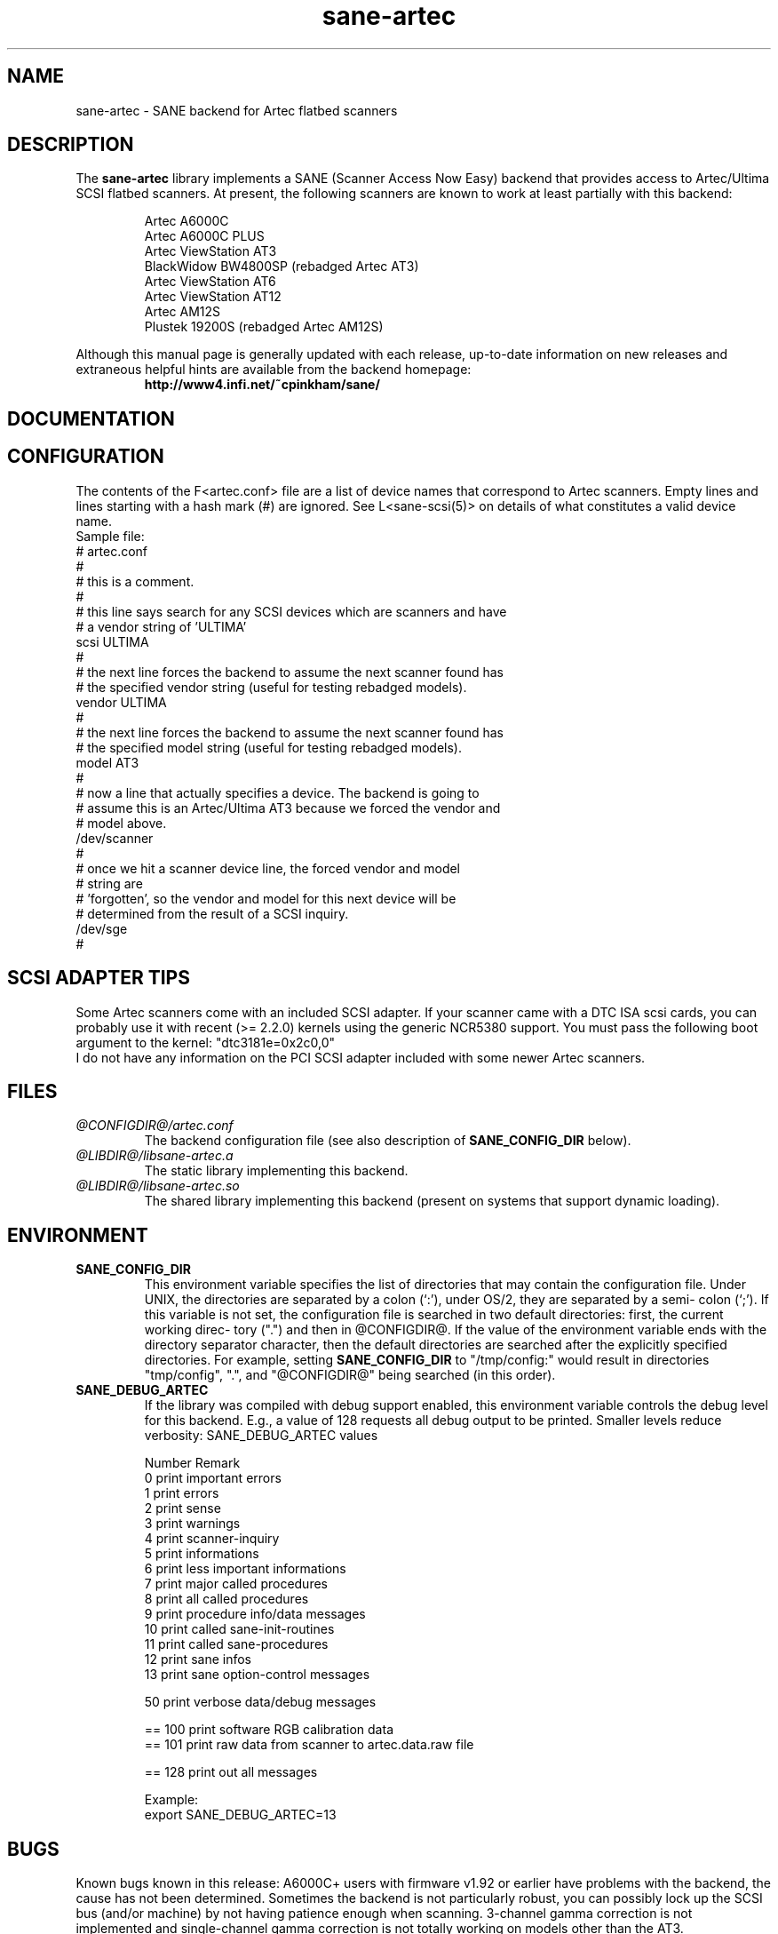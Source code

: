 .TH sane-artec 5 "24 Jan 2000"
.IX sane-artec

.SH NAME

sane-artec - SANE backend for Artec flatbed scanners

.SH DESCRIPTION
The
.B sane-artec
library implements a SANE (Scanner Access Now Easy) backend
that provides access to Artec/Ultima SCSI flatbed scanners.  At present,
the following scanners are known to work at least partially with this backend:
.PP
.RS
Artec A6000C
.br
Artec A6000C PLUS
.br
Artec ViewStation AT3
.br
BlackWidow BW4800SP (rebadged Artec AT3)
.br
Artec ViewStation AT6
.br
Artec ViewStation AT12
.br
Artec AM12S
.br
Plustek 19200S (rebadged Artec AM12S)
.br
.RE
.PP
Although this manual page is generally updated with each release,
up-to-date information on new releases and extraneous helpful hints
are available from the backend homepage:
.br
.br
.RS
.B http://www4.infi.net/~cpinkham/sane/
.RE

.SH DOCUMENTATION


.SH CONFIGURATION

The contents of the F<artec.conf> file are a list of device names that
correspond to Artec scanners.  Empty lines and lines starting with a
hash mark (#) are ignored.  See L<sane-scsi(5)> on details of what
constitutes a valid device name.
.br
Sample file:
.br
.br
# artec.conf
.br
#
.br
# this is a comment.
.br
#
.br
# this line says search for any SCSI devices which are scanners and have
.br
#     a vendor string of 'ULTIMA'
.br
scsi ULTIMA
.br
#
.br
# the next line forces the backend to assume the next scanner found has
.br
#     the specified vendor string (useful for testing rebadged models).
.br
vendor ULTIMA
.br
#
.br
# the next line forces the backend to assume the next scanner found has
.br
#     the specified model string (useful for testing rebadged models).
.br
model AT3
.br
#
.br
# now a line that actually specifies a device.  The backend is going to
.br
#     assume this is an Artec/Ultima AT3 because we forced the vendor and
.br
#     model above.
.br
/dev/scanner
.br
#
.br
# once we hit a scanner device line, the forced vendor and model
.br
# string are
.br
#     'forgotten', so the vendor and model for this next device will be
.br
#     determined from the result of a SCSI inquiry.
.br
/dev/sge
.br
#
.br
.br

.SH SCSI ADAPTER TIPS

Some Artec scanners come with an included SCSI adapter.  If your scanner came
with a DTC ISA scsi cards, you can probably use it with recent (>= 2.2.0)
kernels using the generic NCR5380 support.  You must pass the following
boot argument to the kernel: "dtc3181e=0x2c0,0"
.br
I do not have any information on the PCI SCSI adapter included with some
newer Artec scanners.

.SH FILES
.TP
.I @CONFIGDIR@/artec.conf
The backend configuration file (see also description of
.B SANE_CONFIG_DIR
below).
.TP
.I @LIBDIR@/libsane-artec.a
The static library implementing this backend.
.TP
.I @LIBDIR@/libsane-artec.so
The shared library implementing this backend (present on systems that
support dynamic loading).
.SH ENVIRONMENT
.TP
.B SANE_CONFIG_DIR
This environment variable specifies the list of directories that may
contain the configuration file.  Under UNIX, the directories are
separated by a colon (`:'), under OS/2, they are separated by a semi-
colon (`;').  If this variable is not set, the configuration file is
searched in two default directories: first, the current working direc-
tory (".") and then in @CONFIGDIR@.  If the value of the
environment variable ends with the directory separator character, then
the default directories are searched after the explicitly specified
directories.  For example, setting
.B SANE_CONFIG_DIR
to "/tmp/config:" would result in directories "tmp/config", ".", and
"@CONFIGDIR@" being searched (in this order).
.TP
.B SANE_DEBUG_ARTEC
If the library was compiled with debug support enabled, this environment
variable controls the debug level for this backend. E.g., a value of 128
requests all debug output to be printed. Smaller levels reduce verbosity:
SANE_DEBUG_ARTEC values
.DS
.sp
.ft CR
.nf
 Number  Remark
 0       print important errors
 1       print errors
 2       print sense
 3       print warnings
 4       print scanner-inquiry
 5       print informations
 6       print less important informations
 7       print major called procedures
 8       print all called procedures
 9       print procedure info/data messages
 10      print called sane-init-routines
 11      print called sane-procedures
 12      print sane infos
 13      print sane option-control messages

 50      print verbose data/debug messages

 == 100  print software RGB calibration data
 == 101  print raw data from scanner to artec.data.raw file

 == 128  print out all messages

Example:
export SANE_DEBUG_ARTEC=13

.SH BUGS

Known bugs known in this release: A6000C+ users with firmware v1.92 or
earlier have problems with the backend, the cause has not been determined.
Sometimes the backend is not particularly robust, you can possibly lock up
the SCSI bus (and/or machine) by not having patience enough when scanning.
3-channel gamma correction is not implemented and single-channel gamma
correction is not totally working on models other than the AT3.

.SH "SEE ALSO"

sane\-scsi(5)

.SH AUTHOR

Chris Pinkham (cpinkham@infi.net)
